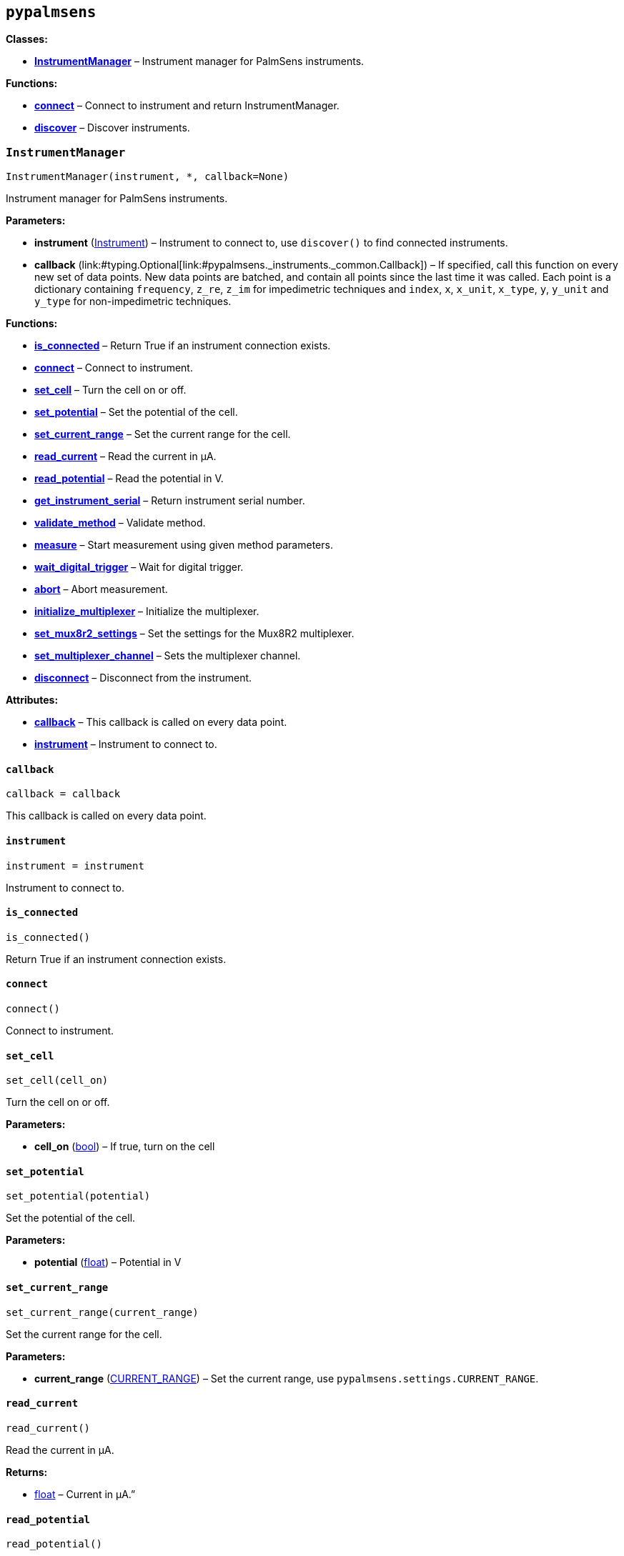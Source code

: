 == `pypalmsens`

*Classes:*

* link:#pypalmsens.InstrumentManager[*InstrumentManager*] – Instrument
manager for PalmSens instruments.

*Functions:*

* link:#pypalmsens.connect[*connect*] – Connect to instrument and return
InstrumentManager.
* link:#pypalmsens.discover[*discover*] – Discover instruments.

=== `InstrumentManager`

[source,python]
----
InstrumentManager(instrument, *, callback=None)
----

Instrument manager for PalmSens instruments.

*Parameters:*

* *instrument*
(link:#pypalmsens._instruments._common.Instrument[Instrument]) –
Instrument to connect to, use `discover()` to find connected
instruments.
* *callback*
(link:#typing.Optional[Optional]++[++link:#pypalmsens._instruments._common.Callback[Callback]++]++)
– If specified, call this function on every new set of data points. New
data points are batched, and contain all points since the last time it
was called. Each point is a dictionary containing `frequency`,
`z++_++re`, `z++_++im` for impedimetric techniques and `index`, `x`,
`x++_++unit`, `x++_++type`, `y`, `y++_++unit` and `y++_++type` for
non-impedimetric techniques.

*Functions:*

* link:#pypalmsens.InstrumentManager.is_connected[*is++_++connected*] –
Return True if an instrument connection exists.
* link:#pypalmsens.InstrumentManager.connect[*connect*] – Connect to
instrument.
* link:#pypalmsens.InstrumentManager.set_cell[*set++_++cell*] – Turn the
cell on or off.
* link:#pypalmsens.InstrumentManager.set_potential[*set++_++potential*]
– Set the potential of the cell.
* link:#pypalmsens.InstrumentManager.set_current_range[*set++_++current++_++range*]
– Set the current range for the cell.
* link:#pypalmsens.InstrumentManager.read_current[*read++_++current*] –
Read the current in µA.
* link:#pypalmsens.InstrumentManager.read_potential[*read++_++potential*]
– Read the potential in V.
* link:#pypalmsens.InstrumentManager.get_instrument_serial[*get++_++instrument++_++serial*]
– Return instrument serial number.
* link:#pypalmsens.InstrumentManager.validate_method[*validate++_++method*]
– Validate method.
* link:#pypalmsens.InstrumentManager.measure[*measure*] – Start
measurement using given method parameters.
* link:#pypalmsens.InstrumentManager.wait_digital_trigger[*wait++_++digital++_++trigger*]
– Wait for digital trigger.
* link:#pypalmsens.InstrumentManager.abort[*abort*] – Abort measurement.
* link:#pypalmsens.InstrumentManager.initialize_multiplexer[*initialize++_++multiplexer*]
– Initialize the multiplexer.
* link:#pypalmsens.InstrumentManager.set_mux8r2_settings[*set++_++mux8r2++_++settings*]
– Set the settings for the Mux8R2 multiplexer.
* link:#pypalmsens.InstrumentManager.set_multiplexer_channel[*set++_++multiplexer++_++channel*]
– Sets the multiplexer channel.
* link:#pypalmsens.InstrumentManager.disconnect[*disconnect*] –
Disconnect from the instrument.

*Attributes:*

* link:#pypalmsens.InstrumentManager.callback[*callback*] – This
callback is called on every data point.
* link:#pypalmsens.InstrumentManager.instrument[*instrument*] –
Instrument to connect to.

==== `callback`

[source,python]
----
callback = callback
----

This callback is called on every data point.

==== `instrument`

[source,python]
----
instrument = instrument
----

Instrument to connect to.

==== `is++_++connected`

[source,python]
----
is_connected()
----

Return True if an instrument connection exists.

==== `connect`

[source,python]
----
connect()
----

Connect to instrument.

==== `set++_++cell`

[source,python]
----
set_cell(cell_on)
----

Turn the cell on or off.

*Parameters:*

* *cell++_++on* (link:#bool[bool]) – If true, turn on the cell

==== `set++_++potential`

[source,python]
----
set_potential(potential)
----

Set the potential of the cell.

*Parameters:*

* *potential* (link:#float[float]) – Potential in V

==== `set++_++current++_++range`

[source,python]
----
set_current_range(current_range)
----

Set the current range for the cell.

*Parameters:*

* *current++_++range*
(link:#pypalmsens._methods.CURRENT_RANGE[CURRENT++_++RANGE]) – Set the
current range, use `pypalmsens.settings.CURRENT++_++RANGE`.

==== `read++_++current`

[source,python]
----
read_current()
----

Read the current in µA.

*Returns:*

* link:#float[float] – Current in µA.”

==== `read++_++potential`

[source,python]
----
read_potential()
----

Read the potential in V.

*Returns:*

* link:#float[float] – Potential in V.

==== `get++_++instrument++_++serial`

[source,python]
----
get_instrument_serial()
----

Return instrument serial number.

*Returns:*

* link:#str[str] – Instrument serial.

==== `validate++_++method`

[source,python]
----
validate_method(psmethod)
----

Validate method.

==== `measure`

[source,python]
----
measure(method)
----

Start measurement using given method parameters.

*Parameters:*

* *method* (link:#pypalmsens._methods.MethodSettings[MethodSettings]) –
Method parameters for measurement

==== `wait++_++digital++_++trigger`

[source,python]
----
wait_digital_trigger(wait_for_high)
----

Wait for digital trigger.

*Parameters:*

* *wait++_++for++_++high* – …

==== `abort`

[source,python]
----
abort()
----

Abort measurement.

==== `initialize++_++multiplexer`

[source,python]
----
initialize_multiplexer(mux_model)
----

Initialize the multiplexer.

*Parameters:*

* *mux++_++model* (link:#int[int]) – The model of the multiplexer. 0 = 8
channel, 1 = 16 channel, 2 = 32 channel.

*Returns:*

* link:#int[int] – Number of available multiplexes channels

==== `set++_++mux8r2++_++settings`

[source,python]
----
set_mux8r2_settings(connect_sense_to_working_electrode=False, combine_reference_and_counter_electrodes=False, use_channel_1_reference_and_counter_electrodes=False, set_unselected_channel_working_electrode=0)
----

Set the settings for the Mux8R2 multiplexer.

*Parameters:*

* *connect++_++sense++_++to++_++working++_++electrode*
(link:#bool[bool]) – Connect the sense electrode to the working
electrode. Default is False.
* *combine++_++reference++_++and++_++counter++_++electrodes*
(link:#bool[bool]) – Combine the reference and counter electrodes.
Default is False.
* *use++_++channel++_++1++_++reference++_++and++_++counter++_++electrodes*
(link:#bool[bool]) – Use channel 1 reference and counter electrodes for
all working electrodes. Default is False.
* *set++_++unselected++_++channel++_++working++_++electrode*
(link:#int[int]) – Set the unselected channel working electrode to
disconnected/floating (0), ground (1), or standby potential (2). Default
is 0.

==== `set++_++multiplexer++_++channel`

[source,python]
----
set_multiplexer_channel(channel)
----

Sets the multiplexer channel.

*Parameters:*

* *channel* (link:#int[int]) – Index of the channel to set.

==== `disconnect`

[source,python]
----
disconnect()
----

Disconnect from the instrument.

=== `connect`

[source,python]
----
connect(instrument=None)
----

Connect to instrument and return InstrumentManager.

*Parameters:*

* *instrument*
(link:#pypalmsens._instruments._common.Instrument[Instrument]) – Connect
to this instrument. If not specified, automatically discover and connect
to the first instrument.

*Returns:*

* *manager*
(link:#pypalmsens._instruments.instrument_manager.InstrumentManager[InstrumentManager])
– Return instance of `InstrumentManager` connected to the given
instrument. The connection will be terminated after the context ends.

=== `discover`

[source,python]
----
discover(ftdi=False, usbcdc=True, bluetooth=False, serial=True)
----

Discover instruments.

*Parameters:*

* *ftdi* (link:#bool[bool]) – If True, discover ftdi devices
* *usbcdc* (link:#bool[bool]) – If True, discover usbcdc devices
(Windows only)
* *bluetooth* (link:#bool[bool]) – If True, discover bluetooth devices
(Windows only)
* *serial* (link:#bool[bool]) – If True, discover serial devices
